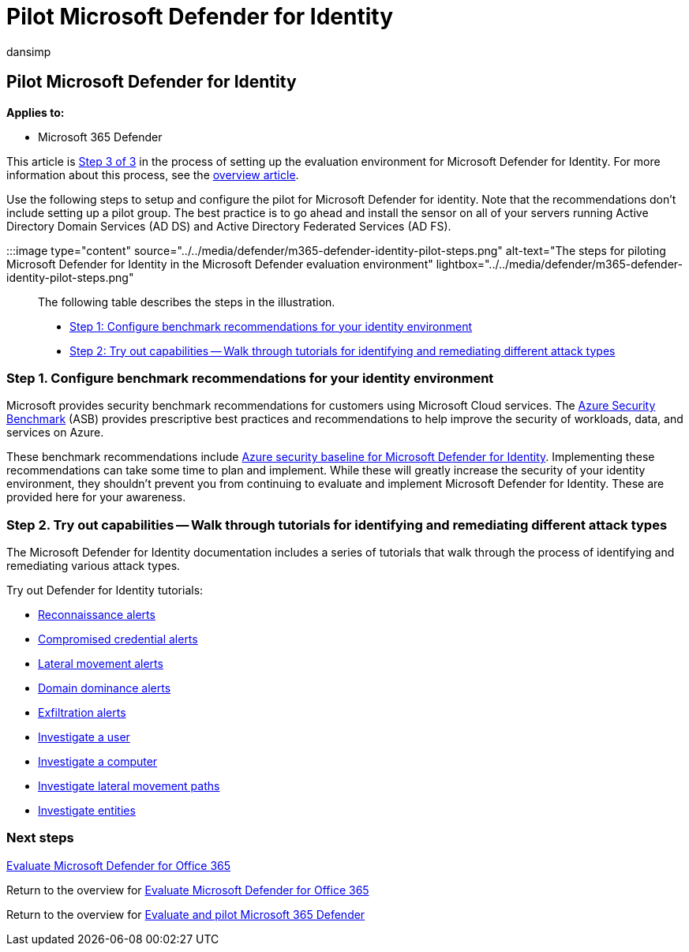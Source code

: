 = Pilot Microsoft Defender for Identity
:audience: ITPro
:author: dansimp
:description: Pilot Microsoft Defender for Identity, set benchmarks, take tutorials on reconnaissance, compromised credential, lateral movement, domain dominance, and exfiltration alerts, among others.
:f1.keywords: ["NOCSH"]
:manager: dansimp
:ms.author: dansimp
:ms.collection: ["M365-security-compliance", "m365solution-scenario", "m365solution-evalutatemtp", "zerotrust-solution", "highpri"]
:ms.date: 07/09/2021
:ms.localizationpriority: medium
:ms.mktglfcycl: deploy
:ms.pagetype: security
:ms.service: microsoft-365-security
:ms.sitesec: library
:ms.subservice: m365d
:ms.topic: conceptual
:search.appverid: met150
:search.product: eADQiWindows 10XVcnh

== Pilot Microsoft Defender for Identity

*Applies to:*

* Microsoft 365 Defender

This article is xref:eval-defender-identity-overview.adoc[Step 3 of 3] in the process of setting up the evaluation environment for Microsoft Defender for Identity.
For more information about this process, see the xref:eval-defender-identity-overview.adoc[overview article].

Use the following steps to setup and configure the pilot for Microsoft Defender for identity.
Note that the recommendations don't include setting up a pilot group.
The best practice is to go ahead and install the sensor on all of your servers running Active Directory Domain Services (AD DS) and Active Directory Federated Services (AD FS).

:::image type="content" source="../../media/defender/m365-defender-identity-pilot-steps.png" alt-text="The steps for piloting Microsoft Defender for Identity in the Microsoft Defender evaluation environment" lightbox="../../media/defender/m365-defender-identity-pilot-steps.png":::

The following table describes the steps in the illustration.

* <<step-1-configure-benchmark-recommendations-for-your-identity-environment,Step 1: Configure benchmark recommendations for your identity environment>>
* <<step-2-try-out-capabilities--walk-through-tutorials-for-identifying-and-remediating-different-attack-types,Step 2: Try out capabilities -- Walk through tutorials for identifying and remediating different attack types>>

=== Step 1. Configure benchmark recommendations for your identity environment

Microsoft provides security benchmark recommendations for customers using Microsoft Cloud services.
The link:/security/benchmark/azure/overview[Azure Security Benchmark] (ASB) provides prescriptive best practices and recommendations to help improve the security of workloads, data, and services on Azure.

These benchmark recommendations include link:/security/benchmark/azure/baselines/defender-for-identity-security-baseline[Azure security baseline for Microsoft Defender for Identity].
Implementing these recommendations can take some time to plan and implement.
While these will greatly increase the security of your identity environment, they shouldn't prevent you from continuing to evaluate and implement Microsoft Defender for Identity.
These are provided here for your awareness.

=== Step 2. Try out capabilities -- Walk through tutorials for identifying and remediating different attack types

The Microsoft Defender for Identity documentation includes a series of tutorials that walk through the process of identifying and remediating various attack types.

Try out Defender for Identity tutorials:

* link:/defender-for-identity/reconnaissance-alerts[Reconnaissance alerts]
* link:/defender-for-identity/compromised-credentials-alerts[Compromised credential alerts]
* link:/defender-for-identity/lateral-movement-alerts[Lateral movement alerts]
* link:/defender-for-identity/domain-dominance-alerts[Domain dominance alerts]
* link:/defender-for-identity/exfiltration-alerts[Exfiltration alerts]
* link:/defender-for-identity/investigate-a-user[Investigate a user]
* link:/defender-for-identity/investigate-a-computer[Investigate a computer]
* link:/defender-for-identity/investigate-lateral-movement-path[Investigate lateral movement paths]
* link:/defender-for-identity/investigate-entity[Investigate entities]

=== Next steps

xref:eval-defender-office-365-overview.adoc[Evaluate Microsoft Defender for Office 365]

Return to the overview for xref:eval-defender-office-365-overview.adoc[Evaluate Microsoft Defender for Office 365]

Return to the overview for xref:eval-overview.adoc[Evaluate and pilot Microsoft 365 Defender]

